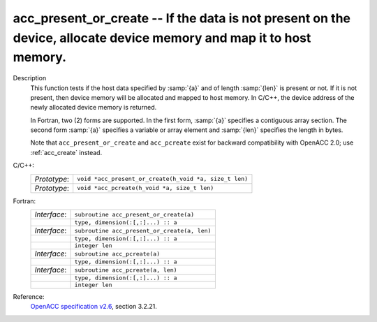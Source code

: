..
  Copyright 1988-2022 Free Software Foundation, Inc.
  This is part of the GCC manual.
  For copying conditions, see the GPL license file

.. _acc_present_or_create:

acc_present_or_create -- If the data is not present on the device, allocate device memory and map it to host memory.
********************************************************************************************************************

Description
  This function tests if the host data specified by :samp:`{a}` and of length
  :samp:`{len}` is present or not. If it is not present, then device memory
  will be allocated and mapped to host memory. In C/C++, the device address
  of the newly allocated device memory is returned.

  In Fortran, two (2) forms are supported. In the first form, :samp:`{a}` specifies
  a contiguous array section. The second form :samp:`{a}` specifies a variable or
  array element and :samp:`{len}` specifies the length in bytes.

  Note that ``acc_present_or_create`` and ``acc_pcreate`` exist for
  backward compatibility with OpenACC 2.0; use :ref:`acc_create` instead.

C/C++:
  .. list-table::

     * - *Prototype*:
       - ``void *acc_present_or_create(h_void *a, size_t len)``
     * - *Prototype*:
       - ``void *acc_pcreate(h_void *a, size_t len)``

Fortran:
  .. list-table::

     * - *Interface*:
       - ``subroutine acc_present_or_create(a)``
     * -
       - ``type, dimension(:[,:]...) :: a``
     * - *Interface*:
       - ``subroutine acc_present_or_create(a, len)``
     * -
       - ``type, dimension(:[,:]...) :: a``
     * -
       - ``integer len``
     * - *Interface*:
       - ``subroutine acc_pcreate(a)``
     * -
       - ``type, dimension(:[,:]...) :: a``
     * - *Interface*:
       - ``subroutine acc_pcreate(a, len)``
     * -
       - ``type, dimension(:[,:]...) :: a``
     * -
       - ``integer len``

Reference:
  `OpenACC specification v2.6 <https://www.openacc.org>`_, section
  3.2.21.
